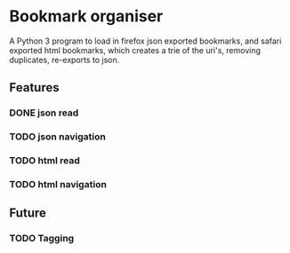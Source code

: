 * Bookmark organiser
A Python 3 program to load in firefox json exported bookmarks,
and safari exported html bookmarks, 
which creates a trie of the uri's, removing duplicates, 
re-exports to json.
** Features
*** DONE json read
*** TODO json navigation
*** TODO html read
*** TODO html navigation
** Future
*** TODO Tagging
